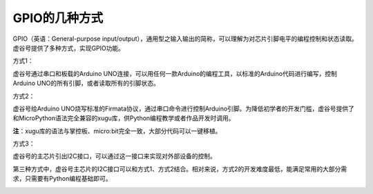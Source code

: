 
GPIO的几种方式
=============================

GPIO（英语：General-purpose input/output），通用型之输入输出的简称，可以理解为对芯片引脚电平的编程控制和状态读取。虚谷号提供了多种方式，实现GPIO功能。

方式1：

虚谷号通过串口和板载的Arduino UNO连接，可以用任何一款Arduino的编程工具，以标准的Arduino代码进行编写，控制Arduino UNO的所有引脚，或者读取所有的引脚状态。

.. image:: ../images/04/gpio-1.png

方式2：

虚谷号给Arduino UNO烧写标准的Firmata协议，通过串口命令进行控制Arduino引脚。为降低初学者的开发门槛，虚谷号提供了和MicroPython语法完全兼容的xugu库，供Python编程教学或者作品开发时调用。

.. image:: ../images/04/gpio-2.png

**注**：xugu库的语法与掌控板、micro:bit完全一致，大部分代码可以一键移植。

方式3：

虚谷号的主芯片引出I2C接口，可以通过这一接口来实现对外部设备的控制。

第三种方式中，虚谷号主芯片的I2C接口可以和方式1、方式2结合。相对来说，方式2的开发难度最低，能满足常用的大部分需求，只需要有Python编程基础即可。

.. image:: ../images/04/gpio-3.png

